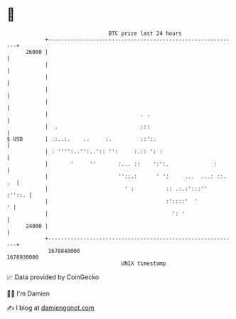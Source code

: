 * 👋

#+begin_example
                                   BTC price last 24 hours                    
               +------------------------------------------------------------+ 
         26000 |                                                            | 
               |                                                            | 
               |                                                            | 
               |                                                            | 
               |                                                            | 
               |                             . .                            | 
               |  .                          :::                            | 
   $ USD       | .:..:.    ..     :.         ::':.                          | 
               | : '''':..'':..':: '':     :.:: ': :                        | 
               |       '     ''       :... ::    ':':.              :       | 
               |                      ''::.:      ' ':     ...  ...: ::. .  | 
               |                        ' :          :: .:.:':::''   :''::. | 
               |                                     :'::::'  '           ' | 
               |                                       ': '                 | 
         24000 |                                                            | 
               +------------------------------------------------------------+ 
                1678840000                                        1678930000  
                                       UNIX timestamp                         
#+end_example
📈 Data provided by CoinGecko

🧑‍💻 I'm Damien

✍️ I blog at [[https://www.damiengonot.com][damiengonot.com]]
